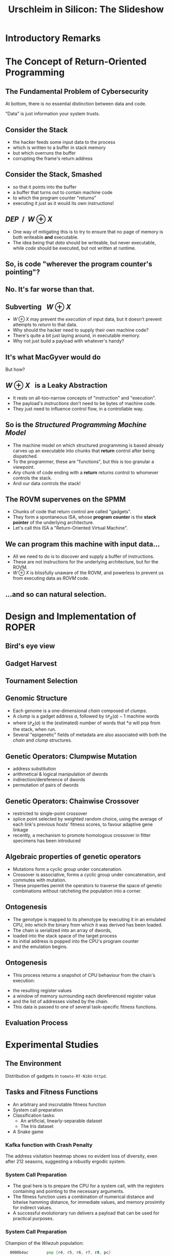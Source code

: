 #+TITLE: Urschleim in Silicon: The Slideshow
#+OPTIONS: toc:1 num:nil
#+REVEAL_EXTRA_CSS: ./modifications.css

* Introductory Remarks
:PROPERTIES:
:reveal_background: ../images/roper.png
:reveal_background_trans: fade
:END:
* The Concept of Return-Oriented Programming
** The Fundamental Problem of Cybersecurity
At bottom, there is no essential distinction between data and code.

"Data" is just information your system trusts. 
** Consider the Stack
#+REVEAL_HTML: <div class="column" style="float:left; width: 50%">
[[../images/stack_frame.png]]
#+REVEAL_HTML: </div> <div class="column" style="float:left; width: 50%">

#+ATTR_REVEAL: :frag (appear appear appear appear appear) 
- the hacker feeds some input data to the process
- which is written to a buffer in stack memory
- but which overruns the buffer
- corrupting the frame's return address
#+REVEAL_HTML: </div>

** Consider the Stack, Smashed

#+REVEAL_HTML: <div class="column" style="float:left; width: 50%">
[[../images/stack_frame_attack.png]]
#+REVEAL_HTML: </div>

#+REVEAL_HTML: <div class="column" style="float:left; width: 50%">
#+ATTR_REVEAL: :frag (none appear appear appear)
- so that it points into the buffer
- a buffer that turns out to contain machine code
- to which the program counter "returns"
- executing it just as it would its own instructions!
#+REVEAL_HTML: </div>

** $\textit{DEP}~~/~~W \oplus X$
#+REVEAL_HTML: <div class="column" style="float:left; width: 50%">
[[../images/stack_frame_attack_w^x.png]]
#+REVEAL_HTML: </div><div class="column" style="float:left; width: 50%">
#+ATTR_REVEAL: :frag (appear appear)
- One way of mitigating this is to try to ensure that no page of memory is both writeable *and* executable.
- The idea being that /data/ should be writeable, but never executable, while /code/ should be executed, but not written at runtime.
#+REVEAL_HTML: </div>



** So, is code "wherever the program counter's pointing"?
** No. It's far worse than that. 
** Subverting $~~W\oplus X$
#+ATTR_REVEAL: :frag (appear appear appear appear)
- $W\oplus X$ may prevent the /execution/ of input data, but it doesn't prevent attempts to /return/ to that data.
- Why should the hacker need to supply their own machine code?
- There's quite a bit just laying around, in executable memory.
- Why not just build a payload with whatever's handy?
** It's what MacGyver would do
:PROPERTIES:
:reveal_background: ../images/macgyver2-transparent.png
:reveal_background_trans: Zoom
:END:
#+ATTR_REVEAL: :frag (highlight-red)
But how?
** $W\oplus X~~$ is a Leaky Abstraction
#+ATTR_REVEAL: :frag (appear appear appear)
- It rests on all-too-narrow concepts of "instruction" and "execution".
- The payload's /instructions/ don't need to be bytes of machine code.
- They just need to influence control flow, in a controllable way.
** So is the /Structured Programming Machine Model/ 
#+ATTR_REVEAL: :frag (appear appear appear appear)
- The machine model on which structured programming is based already carves up an executable into chunks that *return* control after being dispatched.
- To the programmer, these are "functions", but this is too granular a viewpoint.
- /Any/ chunk of code ending with a *return* returns control to whomever controls the stack.
- And our data controls the stack!

** The ROVM supervenes on the SPMM
#+REVEAL_HTML: <div class="column" style="float:left; width: 50%">
#+ATTR_HTML: :width 70%, :float left, :height 70%
[[../images/stack_frame_rop.png]]
#+REVEAL_HTML: </div><div class="column" style="float:left; width: 50%">

#+ATTR_REVEAL: :frag (appear appear appear)
- Chunks of code that return control are called "gadgets".
- They form a spontaneous ISA, whose *program counter* is the *stack pointer* of the underlying architecture. 
- Let's call this ISA a "Return-Oriented Virtual Machine".
#+REVEAL_HTML: </div>

** We can program this machine with input data...
- All we need to do is to discover and supply a buffer of instructions.
- These are not instructions for the underlying architecture, but for the ROVM.
- $W\oplus X$ is blissfully unaware of the ROVM, and powerless to prevent us from executing data as /ROVM/ code. 

** ...and so can natural selection.

* Natural Selection Considered Harmful :noexport:

* Design and Implementation of ROPER
  
** Bird's eye view
[[../images/birdseye_white.png]]

** Gadget Harvest
#+ATTR_HTML: :height 40%
[[../images/gadget-harvest.png]]

** Tournament Selection
[[../images/tournament.png]]

** Genomic Structure
#+ATTR_REVEAL: :frag (appear appear appear appear)
- Each genome is a one-dimensional /chain/ composed of /clumps/.
- A /clump/ is a gadget address $a$, followed by $\texttt{SP}_\Delta(a)-1$ machine words
- where $\texttt{SP}_\Delta(a)$ is the (estimated) number of words that $*a$ will pop from the stack, when run.
- Several "epigenetic" fields of metadata are also associated with both the /chain/ and /clump/ structures. 

** Genetic Operators: Clumpwise Mutation
#+ATTR_REVEAL: :frag (appear appear appear appear appear)
- address substitution
- arithmetical & logical manipulation of dwords 
- indirection/dereference of dwords
- permutation of pairs of dwords

** Genetic Operators: Chainwise Crossover
#+ATTR_REVEAL: :frag (appear appear appear)
- restricted to single-point crossover
- splice point selected by weighted random choice, using the average of each link's previous hosts' fitness scores, to favour adaptive gene linkage
- recently, a mechanism to promote homologous crossover in fitter specimens has been introduced

** Algebraic properties of genetic operators
#+ATTR_REVEAL: :frag (roll-in roll-in)
- Mutations form a cyclic group under concatenation.
- Crossover is associative, forms a cyclic group under concatenation, and commutes with mutation. 
- These properties permit the operators to traverse the space of genetic combinations without ratcheting the population into a corner.

** Ontogenesis
#+ATTR_REVEAL: :frag (appear)
- The genotype is mapped to its phenotype by executing it in an emulated CPU, into which the binary from which it was derived has been loaded.
- The chain is serialized into an array of dwords,
- loaded into the stack space of the target process
- its initial address is popped into the CPU's program counter
- and the emulation begins.

** Ontogenesis
- This process returns a snapshot of CPU behaviour from the chain's execution:
#+ATTR_REVEAL: :frag (appear)
- the resulting register values
- a window of memory surrounding each dereferenced register value
- and the list of addresses visited by the chain.
- This data is passed to one of several task-specific fitness functions.

** Evaluation Process
[[../images/evaluation_model_white.png]]


* Experimental Studies

** The Environment
[[../../thesis/images/tomato-RT-N18U-httpd_heatmap.png]]

Distribution of gadgets in =tomato-RT-N18U-httpd=.


** Tasks and Fitness Functions
#+ATTR_REVEAL: :frag (appear)
- An arbitrary and inscrutable fitness function
- System call preparation
- Classification tasks:
  - An artificial, linearly-separable dataset
  - The Iris dataset
- A Snake game



*** Kafka function with Crash Penalty   

The address visitation heatmap shows no evident loss of diversity,
even after 212 seasons, suggesting a robustly ergodic system. 
[[../../thesis/images/plots/xeqcyv_kafka_heatmap_beginning_end.png]]

*** System Call Preparation

#+ATTR_REVEAL: :frag (appear)
- The goal here is to prepare the CPU for a system call, with the registers containing and pointing to the necessary arguments.
- The fitness function uses a combination of numerical distance and bitwise hamming distance, for immediate values, and memory proximity for indirect values. 
- A successful evolutionary run delivers a payload that can be used for practical purposes.


*** System Call Preparation
 
Champion of the /Wiwzuh/ population:
#+BEGIN_SRC asm
  0000b4ac        pop {r4, r5, r6, r7, r8, pc}

  0000d1a0        cmp r0, #0
  0000d1a4        popeq {r3, r4, r5, pc}

  00016654        cmp r0, #0
  00016658        ldr r3, [pc, #4]
  0001665c        moveq r0, r3
  00016660        pop {r3, pc}

  0001706c        ldm sp, {r0, r1}
  00017070        add sp, sp, #0x10
  00017074        pop {r4, r5, r6, pc}

;; R0:  0001f62f   R2:  00000000
;; R1: &0001f62f   R7:  0000000b
  
;; to call execv("/tmp/flashXXXXXX", ["/tmp/flashXXXXXX"], NULL) 
  00018fc4        svcvc #0xffffff
#+END_SRC

*** Fitness landscape traversed by the /wiwzuh/ population
[[../../thesis/images/plots/wiwzuh_syscall_gaussian_3.png]]

*** The Enigma of Stray Gadgets
#+ATTR_REVEAL: :frag (appear)
- This task also produced a number of specimens whose traces are too long and complex to display in detail here, but which were especially interesting for their labyrinthine nature, and the degree to which their execution traces strayed from the harvested gadget set.
- I will nevertheless *try* to display one here. 

*** 
:PROPERTIES:
:reveal_background: ../images/labyrinthine.png
:reveal_background_size: 1024px
:END:
*** The Enigma of Stray Gadgets
These were of interest in two respects:
 
#+ATTR_REVEAL: :frag (appear)
- they contained complex /heuristic breakers/ making them likely to bypass various IDS systems in the literature, as a sheer evolutionary /spandrel/
- theoretically, their behaviour was enigmatic. Straying is dangerous for chains, and comes with great risk of crashing, yet it appeared with /prima facie/ improbable frequency in our populations. 


*** A simple classification task
#+ATTR_REVEAL: :frag (appear)
- For the classification tasks, I initially used a common, bid-based algorithm to map behaviour to classification decisions on data samples.
- A set of output registers was mapped to the class list, and data was classified according to the register containing the greatest signed value.

*** Fair initial results
[[../images/plots/kathot_champion.png]]

*** An interesting case of malignancy

file:../images/plots/fizwej_perfect_crash.png

Here, the gene responsible for correct classification of the data was also responsible for crashing the execution. It rapidly took over the population.

*** An interesting case of malignancy
file:../images/plots/fizwej-badgenes.png

*** The Iris Dataset
[[../images/plots/iris_plot.png]]

*** ROPER on the Iris Dataset
#+ATTR_REVEAL: :frag (appear)
- This dataset proved a serious challenge for ROPER, which rarely achieved better than a 66% detection rate (using the bid-bin method).
- Success only came with the introduction of a fitness sharing mechanism.

*** Iris without Fitness Sharing
[[../images/plots/nosharing.png]]

*** Iris with Fitness Sharing
[[../images/plots/sharing.png]]

*** Bit-masks over Bid-bins

 The uneven distribution of register usage puts a skew on any
 classification task using the register bid-bin method. 
 [[../images/tomato.png]]

*** Bitmask Classification Specimens
#+BEGIN_EXAMPLE
 IN:  ffffff98 d
 0000b4b4       | pop {r4, r5, r6, r7, r8, pc}
 0000d9a8       | cmp r0, #0
 0000d9ac       | moveq r0, r3
 0000d9b0       | pop {r3, pc}
 0001010c       | rsb r5, r5, r0
 00010110       | cmp r5, #0x40
 00010114       | movgt r0, #0
 00010118       | movle r0, #1
 0001011c       | pop {r4, r5, r6, pc}
 0000cdd0       | subs r4, r0, #0
 0000cdd4       | popeq {r4, r5, r6, pc}
 0000d9ac       | moveq r0, r3
 0000d9b0       | pop {r3, pc}
 00016168       | add r0, r4, r0
 0001616c       | pop {r3, r4, r5, pc}
 0000ad94       | mov r0, r3
 0000ad98       | pop {r4, pc}
 0001228c       | add sp, sp, #0x364
 00012290       | add sp, sp, #0x400
 00012294       | pop {r4, r5, r6, r7, r8, sb, sl, fp, pc}
 OUT: ea->0 0->68732e00 ffffff98 ea->0 0->68732e00 0->68732e00 0->68732e00 
 .... 0->68732e00 0->68732e00 0->68732e00 0->68732e00 0->68732e00 0->68732e00 2b7eb->0 0->68732e00 0->68732e00 
 R0 (bin): 00000000000000000000000011101010
 CLASS: RED
#+END_EXAMPLE
#+ATTR_REVEAL: :frag (appear)
Greater complexity in control flow, perfect classification results, no crashing.
#+REVEAL: split

#+BEGIN_EXAMPLE
 IN:  a3 fffffd6f
 0000b4b4       | pop {r4, r5, r6, r7, r8, pc}
 0000d9a8       | cmp r0, #0
 0000d9ac       | moveq r0, r3
 0000d9b0       | pop {r3, pc}
 0001010c       | rsb r5, r5, r0
 00010110       | cmp r5, #0x40
 00010114       | movgt r0, #0
 00010118       | movle r0, #1
 0001011c       | pop {r4, r5, r6, pc}
 0000cdd0       | subs r4, r0, #0
 0000cdd4       | popeq {r4, r5, r6, pc}
 0000cdd8 stray | ldr r1, [pc, #0x1c]
 0000cddc stray | mov r2, r4
 0000cde0 stray | mov r0, #0
 0000cde4 stray | bl #0x59e0
 000127c4 stray | push {r1, r2, r3}
 000127c8 stray | push {r0, r1, r2, r4, r5, r6, r7, r8, lr}
 000127cc stray | mov r6, r0
 000127d0 stray | mov r5, #0x400
 000127d4 stray | add r7, sp, #0x28
 000127d8 stray | ldr r8, [sp, #0x24]
 000127dc stray | mov r0, r5
 000127e0 stray | bl #4294933396
 0000a374 stray | add ip, pc, #0
 0000a378 stray | add ip, ip, #0x1e000
 0000a37c stray | ldr pc, [ip, #0x5a8]!
 0000a138 stray | str lr, [sp, #-4]!
 0000a13c stray | ldr lr, [pc, #4]
 0000a140 stray | add lr, pc, lr
 0000a144 stray | ldr pc, [lr, #8]!
 OUT: 400->0 1bc01->7365720a 1->7368732e 96106ace 1->7368732e 400->0 0->68732e00 
 .... 2b02b->1 1bc01->7365720a 0->68732e00 0->68732e00 0->68732e00 28924->a138 2afff->127e4 28868->0 0->68732e00 
 R0 (bin): 00000000000000000000010000000000
 CLASS: BLUE
#+END_EXAMPLE

*** The Snake Game
#+REVEAL_HTML: <video controls> <source src="../../videos/roper-snek-misjax-35000.webm" type="video/webm"> </video>

* Concluding Remarks
:PROPERTIES:
:reveal_background: ../images/roper.png
:reveal_background_trans: fade
:END:

